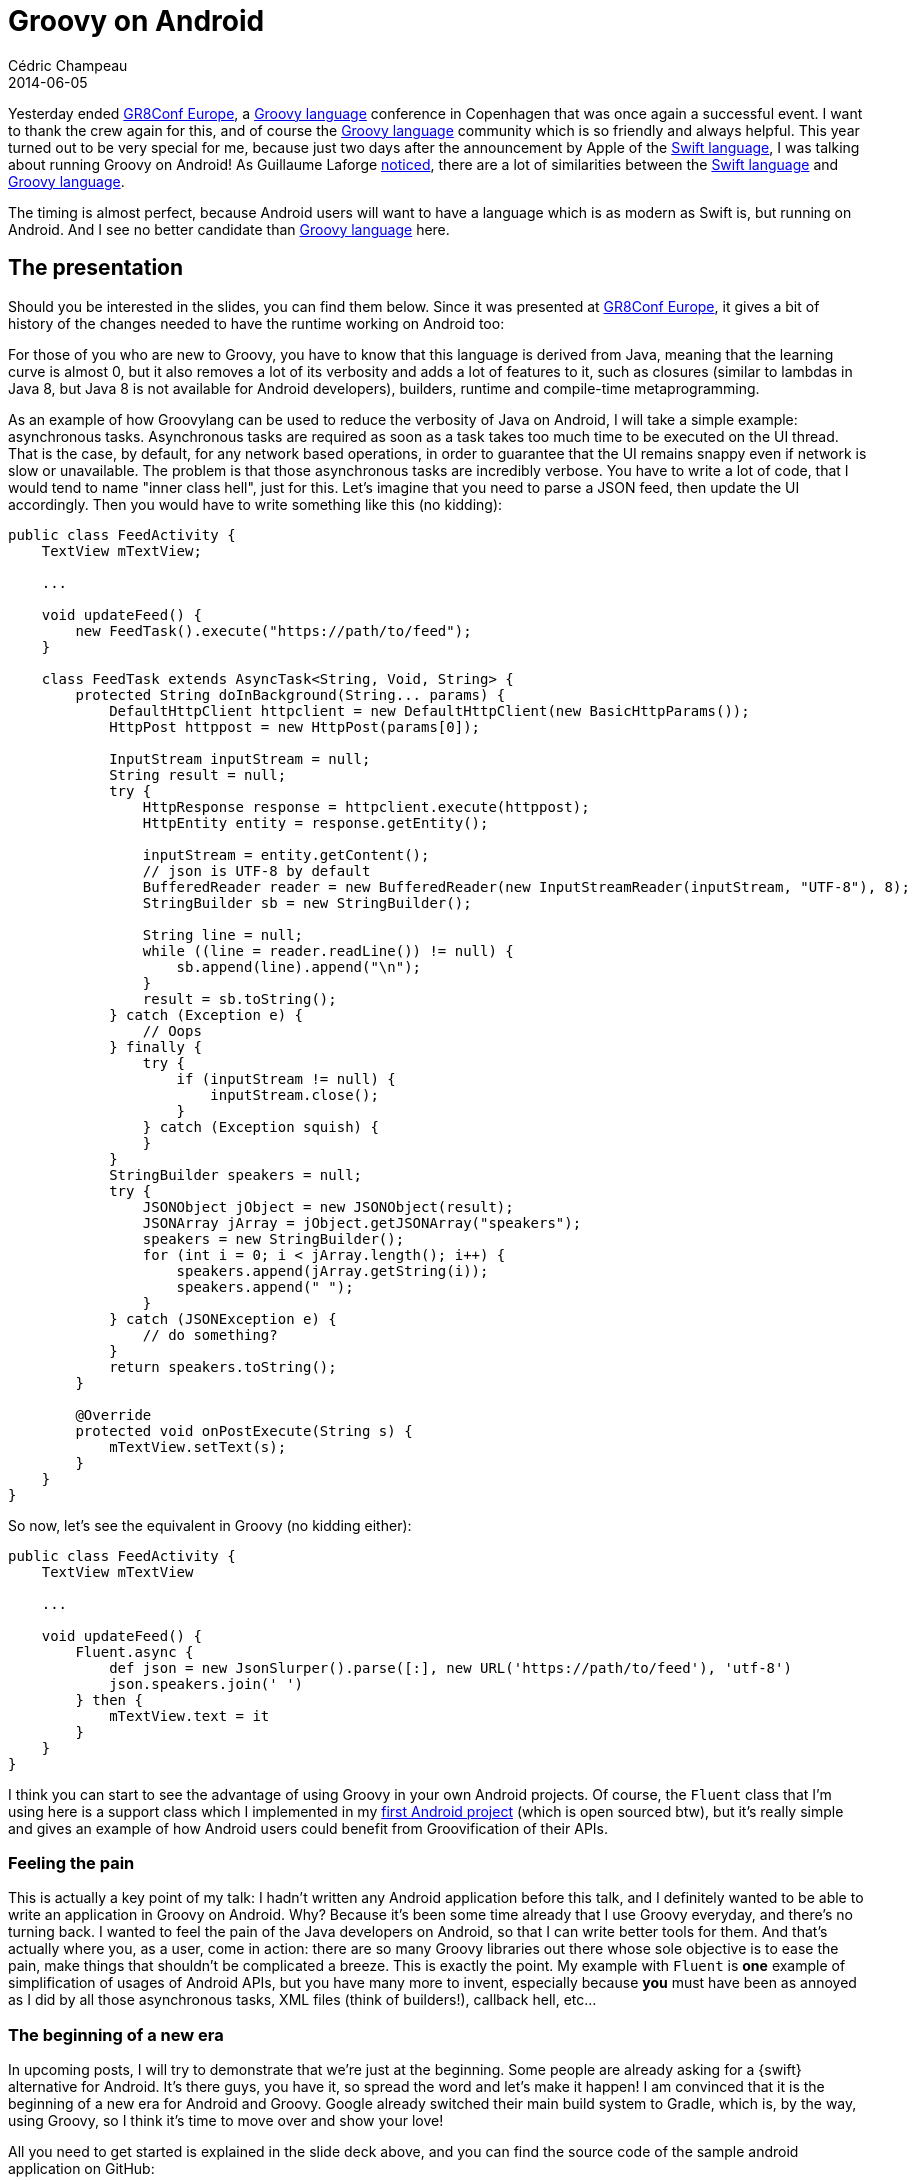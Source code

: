 = Groovy on Android
Cédric Champeau
2014-06-05
:jbake-type: post
:jbake-tags: groovy,android,swift,gr8conf
:jbake-status: published
:source-highlighter: prettify
:id: groovy_on_android
:gr8conf: https://gr8conf.eu[GR8Conf Europe]
:groovylang: https://groovy.codehaus.org[Groovy language]
:gradle: https://www.gradle.org[Gradle]
:swiftlang: https://developer.apple.com/library/prerelease/ios/documentation/swift/conceptual/swift_programming_language/index.html[Swift language]
:icons: font

Yesterday ended {gr8conf}, a {groovylang} conference in Copenhagen that was once again a successful event.
I want to thank the crew again for this, and of course the {groovylang} community which is so friendly and always helpful. This year
turned out to be very special for me, because just two days after the announcement by Apple of the {swiftlang}, I was talking about
running Groovy on Android! As Guillaume Laforge https://glaforge.appspot.com/article/apple-s-swift-programming-language-inspired-by-groovy[noticed], there
are a lot of similarities between the {swiftlang} and {groovylang}.

The timing is almost perfect, because Android users will want to have a language which is as modern as Swift is, but running on Android. And I see no
better candidate than {groovylang} here.

== The presentation

Should you be interested in the slides, you can find them below. Since it was presented at {gr8conf}, it gives a bit of history of the changes needed to
have the runtime working on Android too:

++++
<script async class="speakerdeck-embed" data-id="e8e58fc0cdee0131f20616308848c4b8" data-ratio="1.6" src="//speakerdeck.com/assets/embed.js"></script>
++++

For those of you who are new to Groovy, you have to know that this language is derived from Java, meaning that the learning curve is almost 0, but it also
removes a lot of its verbosity and adds a lot of features to it, such as closures (similar to lambdas in Java 8, but Java 8 is not available for Android
developers), builders, runtime and compile-time metaprogramming.

As an example of how Groovylang can be used to reduce the verbosity of Java on Android, I will take a simple example: asynchronous tasks. Asynchronous tasks
are required as soon as a task takes too much time to be executed on the UI thread. That is the case, by default, for any network based operations, in order
to guarantee that the UI remains snappy even if network is slow or unavailable. The problem is that those asynchronous tasks are incredibly verbose. You have
to write a lot of code, that I would tend to name "inner class hell", just for this. Let's imagine that you need to parse a JSON feed, then update the UI
accordingly. Then you would have to write something like this (no kidding):

[source,java]
----
public class FeedActivity {
    TextView mTextView;

    ...

    void updateFeed() {
    	new FeedTask().execute("https://path/to/feed");
    } 

    class FeedTask extends AsyncTask<String, Void, String> {
        protected String doInBackground(String... params) {
            DefaultHttpClient httpclient = new DefaultHttpClient(new BasicHttpParams());
            HttpPost httppost = new HttpPost(params[0]);

            InputStream inputStream = null;
            String result = null;
            try {
                HttpResponse response = httpclient.execute(httppost);
                HttpEntity entity = response.getEntity();

                inputStream = entity.getContent();
                // json is UTF-8 by default
                BufferedReader reader = new BufferedReader(new InputStreamReader(inputStream, "UTF-8"), 8);
                StringBuilder sb = new StringBuilder();

                String line = null;
                while ((line = reader.readLine()) != null) {
                    sb.append(line).append("\n");
                }
                result = sb.toString();
            } catch (Exception e) {
                // Oops
            } finally {
                try {
                    if (inputStream != null) {
                        inputStream.close();
                    }
                } catch (Exception squish) {
                }
            }
            StringBuilder speakers = null;
            try {
                JSONObject jObject = new JSONObject(result);
                JSONArray jArray = jObject.getJSONArray("speakers");
                speakers = new StringBuilder();
                for (int i = 0; i < jArray.length(); i++) {
                    speakers.append(jArray.getString(i));
                    speakers.append(" ");
                }
            } catch (JSONException e) {
                // do something?
            }
            return speakers.toString();
        }

        @Override
        protected void onPostExecute(String s) {
            mTextView.setText(s);
        }
    }
}
----

So now, let's see the equivalent in Groovy (no kidding either):

[source,groovy]
----
public class FeedActivity {
    TextView mTextView

    ...

    void updateFeed() {
    	Fluent.async {
            def json = new JsonSlurper().parse([:], new URL('https://path/to/feed'), 'utf-8')
            json.speakers.join(' ')
        } then {
	    mTextView.text = it
        }
    } 
}
----

I think you can start to see the advantage of using Groovy in your own Android projects. Of course, the `Fluent` class that I'm using here
is a support class which I implemented in my https://github.com/melix/gr8confagenda[first Android project] (which is open sourced btw), but it's
really simple and gives an example of how Android users could benefit from Groovification of their APIs.

=== Feeling the pain

This is actually a key point of my talk: I hadn't written any Android application before this talk, and I definitely wanted to be able to write
an application in Groovy on Android. Why? Because it's been some time already that I use Groovy everyday, and there's no turning back. I wanted
to feel the pain of the Java developers on Android, so that I can write better tools for them. And that's actually where you, as a user, come
in action: there are so many Groovy libraries out there whose sole objective is to ease the pain, make things that shouldn't be complicated a breeze.
This is exactly the point. My example with `Fluent` is *one* example of simplification of usages of Android APIs, but you have many more to invent,
especially because *you* must have been as annoyed as I did by all those asynchronous tasks, XML files (think of builders!), callback hell, etc...

=== The beginning of a new era

In upcoming posts, I will try to demonstrate that we're just at the beginning. Some people are already asking for a {swift} alternative for Android.
It's there guys, you have it, so spread the word and let's make it happen! I am convinced that it is the beginning of a new era for Android and Groovy.
Google already switched their main build system to Gradle, which is, by the way, using Groovy, so I think it's time to move over and show your love!

All you need to get started is explained in the slide deck above, and you can find the source code of the sample android application on GitHub:

* https://github.com/melix/gr8confagenda

=== Update 3: it's even simpler now

TIP: Groovy 2.4.0 has been released now and building an Android application in Groovy is even simpler. All you have to do is to apply a Gradle plugin. Instructions can be found https://github.com/groovy/groovy-android-gradle-plugin[here]. You absolutely don't have to build Groovy from sources or add tasks to your Gradle build as described originally in this post! Just https://github.com/groovy/groovy-android-gradle-plugin[use the plugin]!

WARNING: Information below is outdated. Please use the https://github.com/groovy/groovy-android-gradle-plugin[Gradle plugin !].

_Update 2: build instructions with the Gradle plugin_

You can now use a Gradle plugin to integrate Groovy with Android. The plugin can be found here: https://github.com/melix/groovy-android-gradle-plugin[groovy-android-gradle-plugin]. As of version 0.2, the plugin supports the Android plugin 0.10+.

_Update: build instructions_

If you want to try it by yourself, here's how you can do it. First of all, official support for Android will be in Groovy 2.4. Before the first beta,
you'll have to build it from sources, and here is the quickest way:

----
git clone https://github.com/melix/groovy-core.git --branch master
cd groovy-core
./gradlew -PskipIndy=true install
----

Then you can clone the sample application:

----
cd ..
git clone https://github.com/melix/gr8confagenda.git
----

This contains a project that you can open using https://developer.android.com/sdk/installing/studio.html[Android Studio].

If you want to use the {groovylang} in your own Android project, a requirement is that it is using Gradle. If so, you can update your `build.gradle` file
as is:

[source,groovy]
.build.gradle
----
android {
   ...
   packagingOptions {
        // workaround for https://stackoverflow.com/questions/20673625/android-gradle-plugin-0-7-0-duplicate-files-during-packaging-of-apk
        exclude 'META-INF/LICENSE.txt'
        exclude 'META-INF/groovy-release-info.properties'
    }
}

repositories {
    mavenLocal()
    jcenter()
}

dependencies {
    compile 'org.codehaus.groovy:groovy:2.4.0-SNAPSHOT:grooid'
    // the following dependency is necessary if you want JSON support
    compile ('org.codehaus.groovy:groovy-json:2.4.0-SNAPSHOT') {
        transitive = false
    }
}

// add support for Groovy to existing configurations
android.applicationVariants.all {
    task "groovy${name}Compile"(type: GroovyCompile) {
        source = javaCompile.source + fileTree('src/main/java').include('**/*.groovy')
        destinationDir = javaCompile.destinationDir
        classpath = javaCompile.classpath
        groovyClasspath = classpath
        sourceCompatibility = '1.6'
        targetCompatibility = '1.6'
        doFirst {
            def runtimeJars = plugins.findPlugin(com.android.build.gradle.AppPlugin).runtimeJars
            classpath = files(runtimeJars) + classpath
        }
    }
    javaCompile.dependsOn("groovy${name}Compile")
    javaCompile.enabled = false
}

----

And that's all! Now, one option for you is to write support libraries and make them available to the community. Enjoy!
